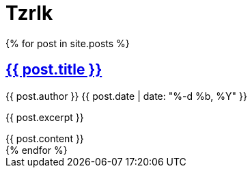 = Tzrlk
:showtitle:
:page-liquid:
:page-title: Tzrlk
:page-description: My personal site

++++
<div itemscope itemtype="http://schema.org/Blog">
	{% for post in site.posts %}
		<article class="post" itemprop="blogPost" itemscope itemtype="http://schema.org/BlogPosting">

			<h2>
				<a class="post-link" href="{{ post.url | prepend: site.baseurl }}" itemprop="url">
					<span itemprop="name">{{ post.title }}</span>
				</a>
			</h2>

			<p class="post-meta">
				<span itemprop="author">{{ post.author }}</span>
				<time itemprop="datePublished" datetime="{{ post.date | date_to_xmlschema }}">
					{{ post.date | date: "%-d %b, %Y" }}
				</time>
				<span itemprop="keywords" content="{{ post.tags | join: ',' }}" />
			</p>

			<div class="entry" itemprop="description">
				<p>{{ post.excerpt }}</p>
				{{ post.content }}
			</div>

		</article>
	{% endfor %}
</div>
++++
